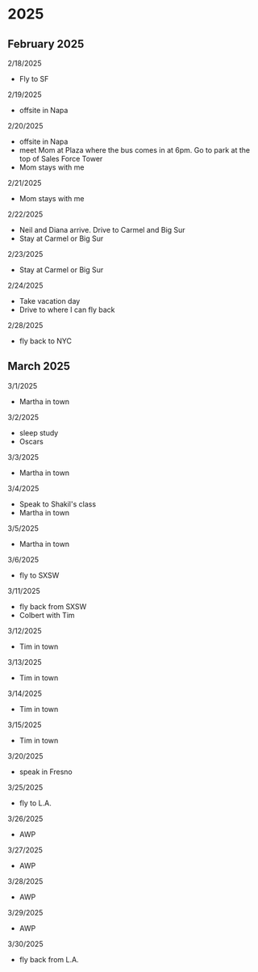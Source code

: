 * 2025
** February 2025
2/18/2025
- Fly to SF

2/19/2025
- offsite in Napa

2/20/2025
- offsite in Napa
- meet Mom at Plaza where the bus comes in at 6pm. Go to park at the top of Sales Force Tower
- Mom stays with me

2/21/2025
- Mom stays with me

2/22/2025
- Neil and Diana arrive. Drive to Carmel and Big Sur
- Stay at Carmel or Big Sur

2/23/2025
- Stay at Carmel or Big Sur

2/24/2025
- Take vacation day
- Drive to where I can fly back

2/28/2025
- fly back to NYC

** March 2025
3/1/2025
- Martha in town

3/2/2025
- sleep study
- Oscars

3/3/2025
- Martha in town

3/4/2025
- Speak to Shakil's class
- Martha in town

3/5/2025
- Martha in town

3/6/2025
- fly to SXSW

3/11/2025
- fly back from SXSW
- Colbert with Tim

3/12/2025
- Tim in town

3/13/2025
- Tim in town

3/14/2025
- Tim in town

3/15/2025
- Tim in town

3/20/2025
- speak in Fresno

3/25/2025
- fly to L.A.

3/26/2025
- AWP

3/27/2025
- AWP

3/28/2025
- AWP

3/29/2025
- AWP

3/30/2025
- fly back from L.A.
